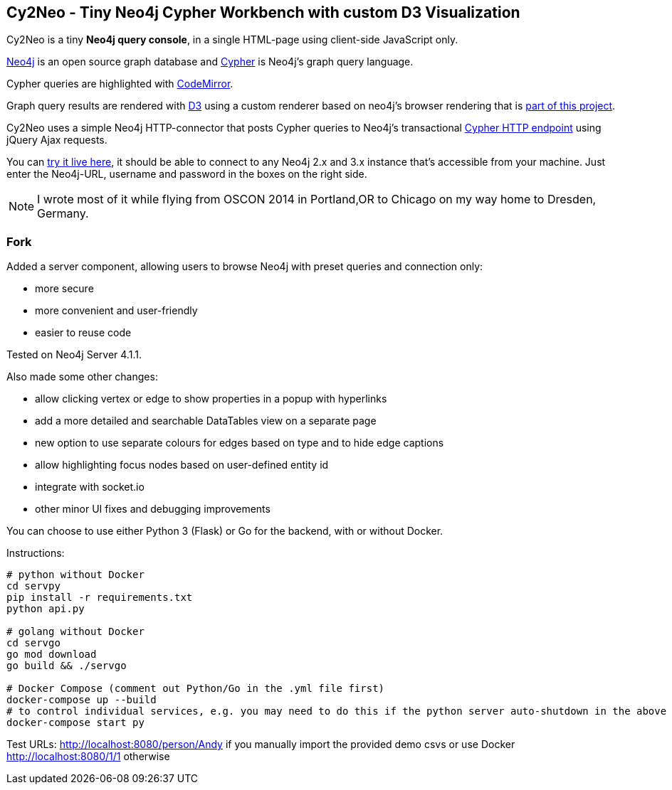 == Cy2Neo - Tiny Neo4j Cypher Workbench with custom D3 Visualization

Cy2Neo is a tiny *Neo4j query console*, in a single HTML-page using client-side JavaScript only.

http://neo4j.com/developer[Neo4j] is an open source graph database and http://neo4j.com/developer/cypher[Cypher] is Neo4j's graph query language.

Cypher queries are highlighted with http://codemirror.net/[CodeMirror].

Graph query results are rendered with https://d3js.org/[D3] using a custom renderer based on neo4j's browser rendering that is https://github.com/jexp/cy2neo/blob/neod3/scripts/neod3.js[part of this project].

Cy2Neo uses a simple Neo4j HTTP-connector that posts Cypher queries to Neo4j's transactional http://neo4j.com/docs/developer-manual/current/#rest-api-transactional[Cypher HTTP endpoint] using jQuery Ajax requests.

You can http://jexp.github.io/cy2neo[try it live here], it should be able to connect to any Neo4j 2.x and 3.x instance that's accessible from your machine.
Just enter the Neo4j-URL, username and password in the boxes on the right side.

[NOTE]
I wrote most of it while flying from OSCON 2014 in Portland,OR to Chicago on my way home to Dresden, Germany.

=== Fork

.Added a server component, allowing users to browse Neo4j with preset queries and connection only:
- more secure
- more convenient and user-friendly
- easier to reuse code

Tested on Neo4j Server 4.1.1.

.Also made some other changes:
- allow clicking vertex or edge to show properties in a popup with hyperlinks
- add a more detailed and searchable DataTables view on a separate page
- new option to use separate colours for edges based on type and to hide edge captions
- allow highlighting focus nodes based on user-defined entity id
- integrate with socket.io
- other minor UI fixes and debugging improvements

You can choose to use either Python 3 (Flask) or Go for the backend, with or without Docker.

Instructions:
```
# python without Docker
cd servpy
pip install -r requirements.txt
python api.py

# golang without Docker
cd servgo
go mod download
go build && ./servgo

# Docker Compose (comment out Python/Go in the .yml file first)
docker-compose up --build
# to control individual services, e.g. you may need to do this if the python server auto-shutdown in the above command
docker-compose start py
```

Test URLs:
http://localhost:8080/person/Andy if you manually import the provided demo csvs or use Docker
http://localhost:8080/1/1 otherwise

